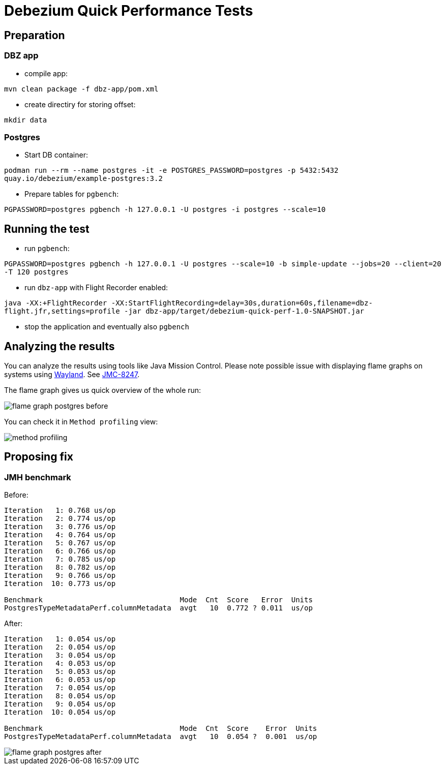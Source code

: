 = Debezium Quick Performance Tests

== Preparation

=== DBZ app

* compile app:

`mvn clean package -f dbz-app/pom.xml`

* create directiry for storing offset:

`mkdir data`

=== Postgres

* Start DB container:

`podman run --rm --name postgres -it -e POSTGRES_PASSWORD=postgres -p 5432:5432 quay.io/debezium/example-postgres:3.2`

* Prepare tables for `pgbench`:

`PGPASSWORD=postgres pgbench -h 127.0.0.1 -U postgres -i postgres --scale=10`

== Running the test

* run `pgbench`:

`PGPASSWORD=postgres pgbench -h 127.0.0.1 -U postgres --scale=10 -b simple-update --jobs=20 --client=20 -T 120 postgres`

* run `dbz-app` with Flight Recorder enabled:

`java -XX:+FlightRecorder -XX:StartFlightRecording=delay=30s,duration=60s,filename=dbz-flight.jfr,settings=profile -jar dbz-app/target/debezium-quick-perf-1.0-SNAPSHOT.jar`

* stop the application and eventually also `pgbench`

== Analyzing the results

You can analyze the results using tools like Java Mission Control.
Please note possible issue with displaying flame graphs on systems using link:https://wayland.freedesktop.org/[Wayland].
See link:https://bugs.openjdk.org/browse/JMC-8247[JMC-8247].

The flame graph gives us quick overview of the whole run:

image::img/flame_graph_postgres_before.png[]

You can check it in `Method profiling` view:

image::img/method_profiling.png[]

== Proposing fix

=== JMH benchmark

Before:

```
Iteration   1: 0.768 us/op
Iteration   2: 0.774 us/op
Iteration   3: 0.776 us/op
Iteration   4: 0.764 us/op
Iteration   5: 0.767 us/op
Iteration   6: 0.766 us/op
Iteration   7: 0.785 us/op
Iteration   8: 0.782 us/op
Iteration   9: 0.766 us/op
Iteration  10: 0.773 us/op

Benchmark                                Mode  Cnt  Score   Error  Units
PostgresTypeMetadataPerf.columnMetadata  avgt   10  0.772 ? 0.011  us/op

```


After:

```
Iteration   1: 0.054 us/op
Iteration   2: 0.054 us/op
Iteration   3: 0.054 us/op
Iteration   4: 0.053 us/op
Iteration   5: 0.053 us/op
Iteration   6: 0.053 us/op
Iteration   7: 0.054 us/op
Iteration   8: 0.054 us/op
Iteration   9: 0.054 us/op
Iteration  10: 0.054 us/op

Benchmark                                Mode  Cnt  Score    Error  Units
PostgresTypeMetadataPerf.columnMetadata  avgt   10  0.054 ?  0.001  us/op
```

image::img/flame_graph_postgres_after.png[]
